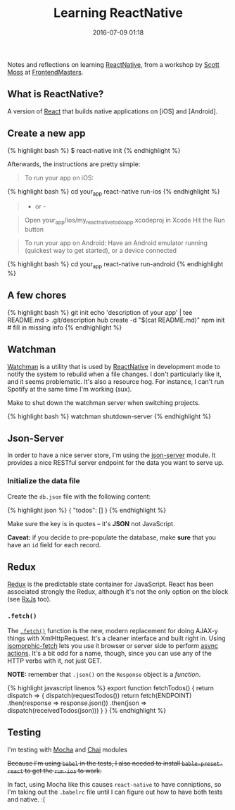 #+TITLE: Learning ReactNative

#+DATE: 2016-07-09 01:18

Notes and reflections on learning [[https://facebook.github.io/react-native/][ReactNative]], from a workshop by [[https://github.com/hendrixer][Scott Moss]] at [[https://frontendmasters.com/][FrontendMasters]].

** What is ReactNative?
   :PROPERTIES:
   :CUSTOM_ID: what-is-reactnative
   :END:

A version of [[https://facebook.github.io/react/][React]] that builds native applications on [iOS] and [Android].

** Create a new app
   :PROPERTIES:
   :CUSTOM_ID: create-a-new-app
   :END:

{% highlight bash %} $ react-native init {% endhighlight %}

Afterwards, the instructions are pretty simple:

#+BEGIN_QUOTE
  To run your app on iOS:
#+END_QUOTE

{% highlight bash %} cd your_app react-native run-ios {% endhighlight %}

#+BEGIN_QUOTE
  - or -
#+END_QUOTE

#+BEGIN_QUOTE
  Open your_app/ios/my_react_native_todo_app.xcodeproj in Xcode Hit the Run button
#+END_QUOTE

#+BEGIN_QUOTE
  To run your app on Android: Have an Android emulator running (quickest way to get started), or a device connected
#+END_QUOTE

{% highlight bash %} cd your_app react-native run-android {% endhighlight %}

** A few chores
   :PROPERTIES:
   :CUSTOM_ID: a-few-chores
   :END:

{% highlight bash %} git init echo 'description of your app' | tee README.md > .git/description hub create -d "$(cat README.md)" npm init # fill in missing info {% endhighlight %}

** Watchman
   :PROPERTIES:
   :CUSTOM_ID: watchman
   :END:

[[https://facebook.github.io/watchman/][Watchman]] is a utility that is used by [[https://facebook.github.io/react-native/][ReactNative]] in development mode to notify the system to rebuild when a file changes. I don't particularly like it, and it seems problematic. It's also a resource hog. For instance, I can't run Spotify at the same time I'm working (sux).

Make to shut down the watchman server when switching projects.

{% highlight bash %} watchman shutdown-server {% endhighlight %}

** Json-Server
   :PROPERTIES:
   :CUSTOM_ID: json-server
   :END:

In order to have a nice server store, I'm using the [[https://www.npmjs.com/package/json-server][json-server]] module. It provides a nice RESTful server endpoint for the data you want to serve up.

*** Initialize the data file
    :PROPERTIES:
    :CUSTOM_ID: initialize-the-data-file
    :END:

Create the =db.json= file with the following content:

{% highlight json %} { "todos": [] } {% endhighlight %}

Make sure the key is in quotes -- it's *JSON* not JavaScript.

*Caveat:* if you decide to pre-populate the database, make *sure* that you have an =id= field for each record.

** Redux
   :PROPERTIES:
   :CUSTOM_ID: redux
   :END:

[[http://redux.js.org/][Redux]] is the predictable state container for JavaScript. React has been associated strongly the Redux, although it's not the only option on the block (see [[http://reactivex.io/][RxJs]] too).

*** =.fetch()=
    :PROPERTIES:
    :CUSTOM_ID: fetch
    :END:

The [[https://developer.mozilla.org/en-US/docs/Web/API/GlobalFetch/fetch][=.fetch()=]] function is the new, modern replacement for doing AJAX-y things with XmlHttpRequest. It's a cleaner interface and built right in. Using [[https://www.npmjs.com/package/isomorphic-fetch][isomorphic-fetch]] lets you use it browser or server side to perform [[http://redux.js.org/docs/advanced/AsyncActions.html][async actions]]. It's a bit odd for a name, though, since you can use any of the HTTP verbs with it, not just GET.

*NOTE:* remember that =.json()= on the =Response= object is a /function/.

{% highlight javascript linenos %} export function fetchTodos() { return dispatch => { dispatch(requestTodos()) return fetch(ENDPOINT) .then(response => response.json()) .then(json => dispatch(receivedTodos(json))) } } {% endhighlight %}

** Testing
   :PROPERTIES:
   :CUSTOM_ID: testing
   :END:

I'm testing with [[http://mochajs.org/][Mocha]] and [[http://chaijs.com/][Chai]] modules

#+BEGIN_HTML
  <del>
#+END_HTML

Because I'm using =babel= in the tests, I also needed to install =bable-preset-react= to get the =run-ios= to work.

#+BEGIN_HTML
  </del>
#+END_HTML

In fact, using Mocha like this causes =react-native= to have conniptions, so I'm taking out the =.babelrc= file until I can figure out how to have both tests and native. :(
